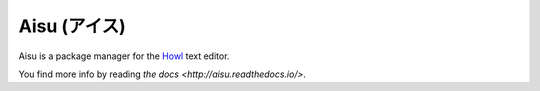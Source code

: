 Aisu (アイス)
=============

Aisu is a package manager for the `Howl <http://howl.io/>`_ text editor.

You find more info by reading `the docs <http://aisu.readthedocs.io/>`.
